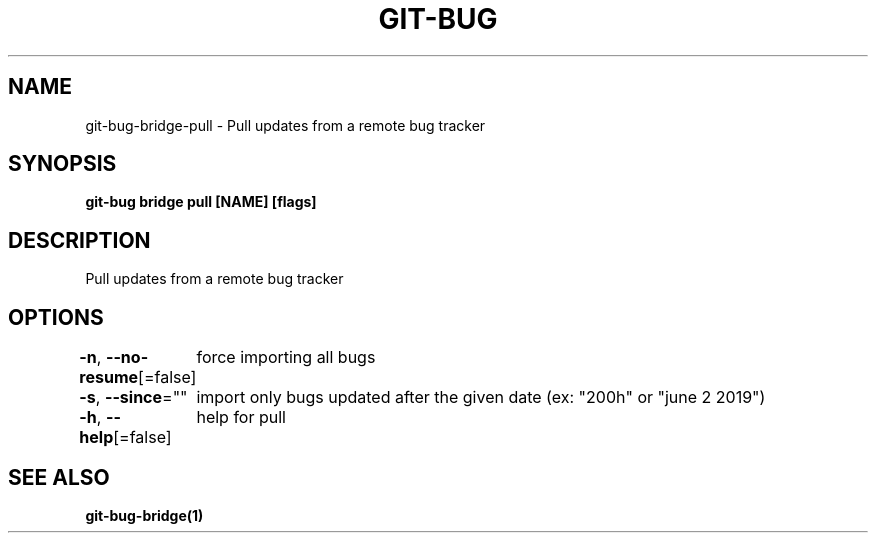 .nh
.TH "GIT-BUG" "1" "Apr 2019" "Generated from git-bug's source code" ""

.SH NAME
.PP
git-bug-bridge-pull - Pull updates from a remote bug tracker


.SH SYNOPSIS
.PP
\fBgit-bug bridge pull [NAME] [flags]\fP


.SH DESCRIPTION
.PP
Pull updates from a remote bug tracker


.SH OPTIONS
.PP
\fB-n\fP, \fB--no-resume\fP[=false]
	force importing all bugs

.PP
\fB-s\fP, \fB--since\fP=""
	import only bugs updated after the given date (ex: "200h" or "june 2 2019")

.PP
\fB-h\fP, \fB--help\fP[=false]
	help for pull


.SH SEE ALSO
.PP
\fBgit-bug-bridge(1)\fP
